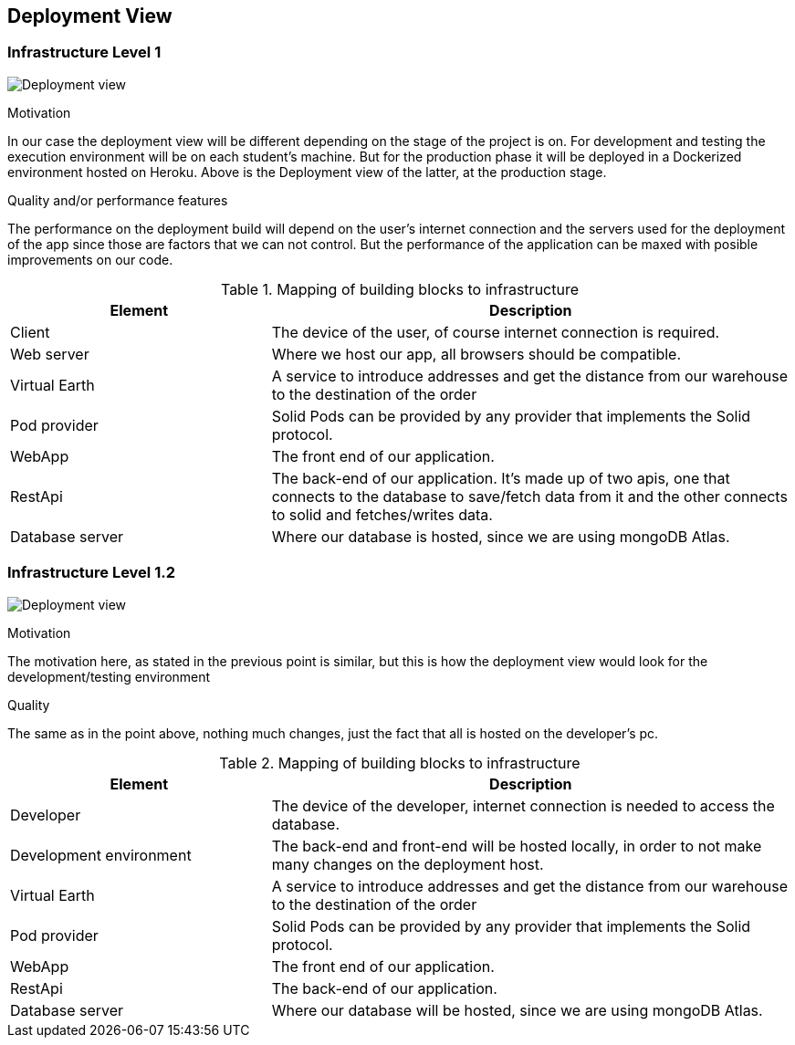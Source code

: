 [[section-deployment-view]]


== Deployment View

=== Infrastructure Level 1

image:07-Deployment-View-En.png["Deployment view"]

.Motivation
In our case the deployment view will be different depending on the stage of the project is on. For development and testing the execution environment will be on each student's machine. But for the production phase it will be deployed in a Dockerized environment hosted on Heroku. Above is the Deployment view of the latter, at the production stage.


.Quality and/or performance features
The performance on the deployment build will depend on the user's internet connection and the servers used for the deployment of the app since those are factors that we can not control. But the performance of the application can be maxed with posible improvements on our code.

.Mapping of building blocks to infrastructure
[options="header",cols="1,2"]
|===
|Element|Description
| Client | The device of the user, of course internet connection is required.
| Web server | Where we host our app, all browsers should be compatible.
| Virtual Earth | A service to introduce addresses and get the distance from our warehouse to the destination of the order
| Pod provider | Solid Pods can be provided by any provider that implements the Solid protocol.
| WebApp | The front end of our application.
| RestApi | The back-end of our application. It's made up of two apis, one that connects to the database to save/fetch data from it and the other connects to solid and fetches/writes data.
| Database server | Where our database is hosted, since we are using mongoDB Atlas.
|===


=== Infrastructure Level 1.2

image:07-Deployment-View-Development-En.png["Deployment view"]

.Motivation
The motivation here, as stated in the previous point is similar, but this is how the deployment view would look for the development/testing environment

.Quality
The same as in the point above, nothing much changes, just the fact that all is hosted on the developer's pc.

.Mapping of building blocks to infrastructure
[options="header",cols="1,2"]
|===
|Element|Description
| Developer | The device of the developer, internet connection is needed to access the database.
| Development environment | The back-end and front-end will be hosted locally, in order to not make many changes on the deployment host.
| Virtual Earth | A service to introduce addresses and get the distance from our warehouse to the destination of the order
| Pod provider | Solid Pods can be provided by any provider that implements the Solid protocol.
| WebApp | The front end of our application.
| RestApi | The back-end of our application.
| Database server | Where our database will be hosted, since we are using mongoDB Atlas.
|===

